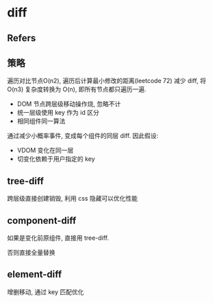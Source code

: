 #+STARTUP: content
#+CREATED: [2021-09-09 23:28]
* diff
** Refers
** 策略
   遍历对比节点O(n2), 遍历后计算最小修改的距离(leetcode 72)  
   减少 diff, 将 O(n3) 复杂度转换为 O(n), 即所有节点都只遍历一遍. 
   - DOM 节点跨层级移动操作烧, 忽略不计
   - 统一层级使用 key 作为 id 区分
   - 相同组件同一算法

   通过减少小概率事件, 变成每个组件的同层 diff. 
   因此假设:
   - VDOM 变化在同一层
   - 切变化依赖于用户指定的 key
** tree-diff
   跨层级直接创建销毁, 利用 css 隐藏可以优化性能
** component-diff
   如果是变化前原组件, 直接用 tree-diff.

   否则直接全量替换
** element-diff
   增删移动, 通过 key 匹配优化

